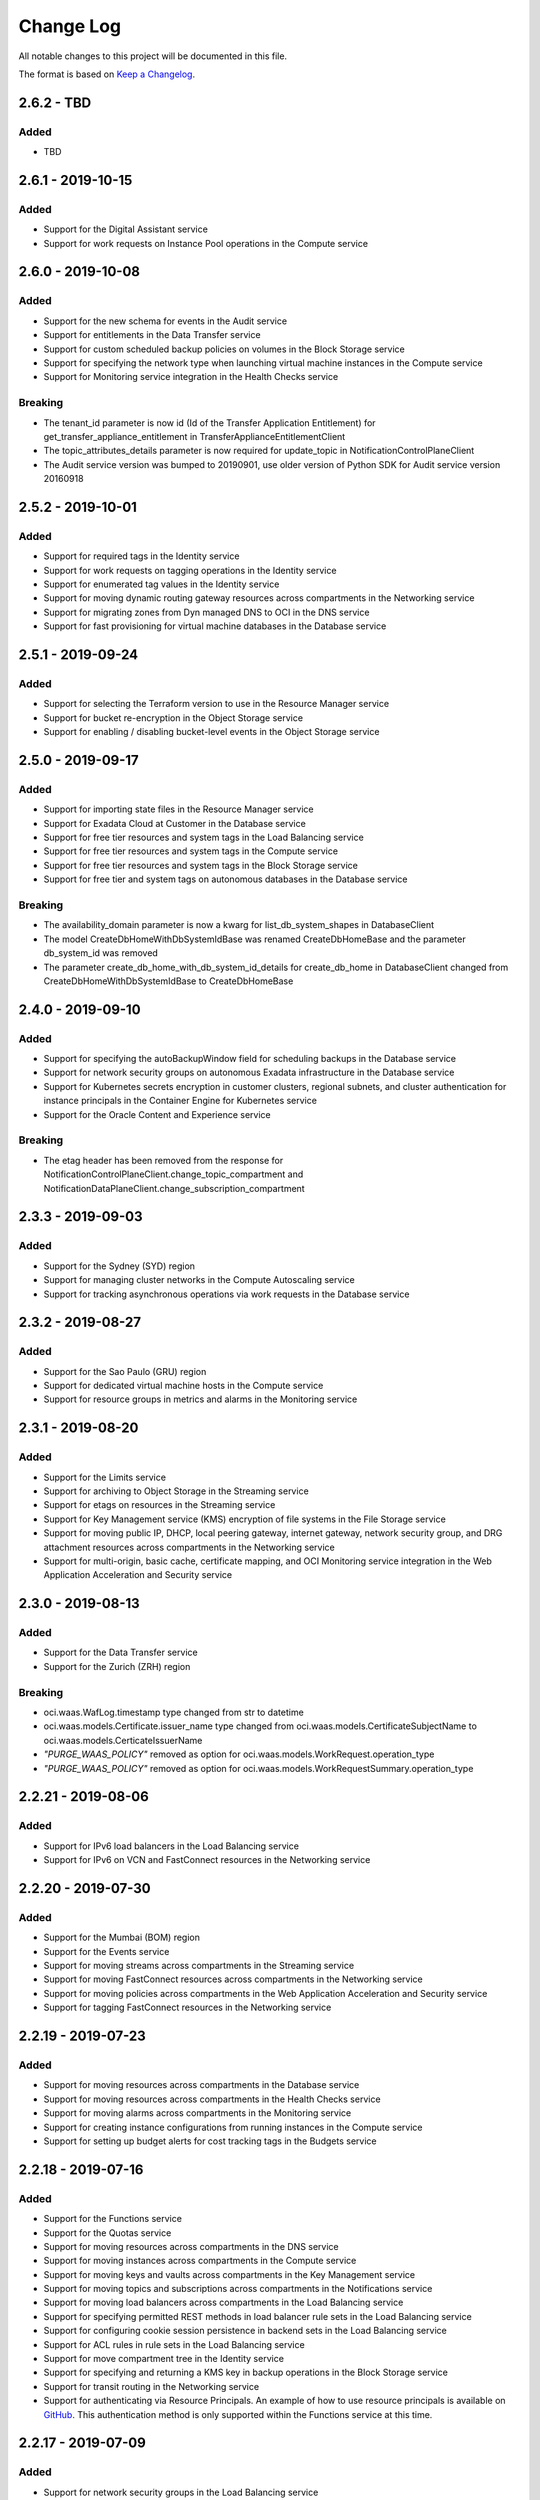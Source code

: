 Change Log
~~~~~~~~~~
All notable changes to this project will be documented in this file.

The format is based on `Keep a Changelog <http://keepachangelog.com/>`_.

====================
2.6.2 - TBD
====================

Added
-----
* TBD

====================
2.6.1 - 2019-10-15
====================

Added
-----
* Support for the Digital Assistant service
* Support for work requests on Instance Pool operations in the Compute service

====================
2.6.0 - 2019-10-08
====================

Added
-----
* Support for the new schema for events in the Audit service
* Support for entitlements in the Data Transfer service
* Support for custom scheduled backup policies on volumes in the Block Storage service
* Support for specifying the network type when launching virtual machine instances in the Compute service
* Support for Monitoring service integration in the Health Checks service

Breaking
--------
* The tenant_id parameter is now id (Id of the Transfer Application Entitlement) for get_transfer_appliance_entitlement in TransferApplianceEntitlementClient
* The topic_attributes_details parameter is now required for update_topic in NotificationControlPlaneClient
* The Audit service version was bumped to 20190901, use older version of Python SDK for Audit service version 20160918

====================
2.5.2 - 2019-10-01
====================

Added
-----
* Support for required tags in the Identity service
* Support for work requests on tagging operations in the Identity service
* Support for enumerated tag values in the Identity service
* Support for moving dynamic routing gateway resources across compartments in the Networking service
* Support for migrating zones from Dyn managed DNS to OCI in the DNS service
* Support for fast provisioning for virtual machine databases in the Database service

====================
2.5.1 - 2019-09-24
====================

Added
-----
* Support for selecting the Terraform version to use in the Resource Manager service
* Support for bucket re-encryption in the Object Storage service
* Support for enabling / disabling bucket-level events in the Object Storage service

====================
2.5.0 - 2019-09-17
====================

Added
-----
* Support for importing state files in the Resource Manager service
* Support for Exadata Cloud at Customer in the Database service
* Support for free tier resources and system tags in the Load Balancing service
* Support for free tier resources and system tags in the Compute service
* Support for free tier resources and system tags in the Block Storage service
* Support for free tier and system tags on autonomous databases in the Database service

Breaking
--------
* The availability_domain parameter is now a kwarg for list_db_system_shapes in DatabaseClient
* The model CreateDbHomeWithDbSystemIdBase was renamed CreateDbHomeBase and the parameter db_system_id was removed
* The parameter create_db_home_with_db_system_id_details for create_db_home in DatabaseClient changed from CreateDbHomeWithDbSystemIdBase to CreateDbHomeBase

====================
2.4.0 - 2019-09-10
====================

Added
-----
* Support for specifying the autoBackupWindow field for scheduling backups in the Database service
* Support for network security groups on autonomous Exadata infrastructure in the Database service
* Support for Kubernetes secrets encryption in customer clusters, regional subnets, and cluster authentication for instance principals in the Container Engine for Kubernetes service
* Support for the Oracle Content and Experience service

Breaking
--------
* The etag header has been removed from the response for NotificationControlPlaneClient.change_topic_compartment and NotificationDataPlaneClient.change_subscription_compartment

====================
2.3.3 - 2019-09-03
====================

Added
-----
* Support for the Sydney (SYD) region
* Support for managing cluster networks in the Compute Autoscaling service
* Support for tracking asynchronous operations via work requests in the Database service

====================
2.3.2 - 2019-08-27
====================

Added
-----
* Support for the Sao Paulo (GRU) region
* Support for dedicated virtual machine hosts in the Compute service
* Support for resource groups in metrics and alarms in the Monitoring service

====================
2.3.1 - 2019-08-20
====================

Added
-----
* Support for the Limits service
* Support for archiving to Object Storage in the Streaming service
* Support for etags on resources in the Streaming service
* Support for Key Management service (KMS) encryption of file systems in the File Storage service
* Support for moving public IP, DHCP, local peering gateway, internet gateway, network security group, and DRG attachment resources across compartments in the Networking service
* Support for multi-origin, basic cache, certificate mapping, and OCI Monitoring service integration in the Web Application Acceleration and Security service

====================
2.3.0 - 2019-08-13
====================

Added
-----
* Support for the Data Transfer service
* Support for the Zurich (ZRH) region

Breaking
--------
* oci.waas.WafLog.timestamp type changed from str to datetime
* oci.waas.models.Certificate.issuer_name type changed from oci.waas.models.CertificateSubjectName to oci.waas.models.CerticateIssuerName
* `"PURGE_WAAS_POLICY"` removed as option for oci.waas.models.WorkRequest.operation_type
* `"PURGE_WAAS_POLICY"` removed as option for oci.waas.models.WorkRequestSummary.operation_type

====================
2.2.21 - 2019-08-06
====================

Added
-----
* Support for IPv6 load balancers in the Load Balancing service
* Support for IPv6 on VCN and FastConnect resources in the Networking service

====================
2.2.20 - 2019-07-30
====================

Added
-----
* Support for the Mumbai (BOM) region
* Support for the Events service
* Support for moving streams across compartments in the Streaming service
* Support for moving FastConnect resources across compartments in the Networking service
* Support for moving policies across compartments in the Web Application Acceleration and Security service
* Support for tagging FastConnect resources in the Networking service

====================
2.2.19 - 2019-07-23
====================

Added
-----
* Support for moving resources across compartments in the Database service
* Support for moving resources across compartments in the Health Checks service
* Support for moving alarms across compartments in the Monitoring service
* Support for creating instance configurations from running instances in the Compute service
* Support for setting up budget alerts for cost tracking tags in the Budgets service

====================
2.2.18 - 2019-07-16
====================

Added
-----
* Support for the Functions service
* Support for the Quotas service
* Support for moving resources across compartments in the DNS service
* Support for moving instances across compartments in the Compute service
* Support for moving keys and vaults across compartments in the Key Management service
* Support for moving topics and subscriptions across compartments in the Notifications service
* Support for moving load balancers across compartments in the Load Balancing service
* Support for specifying permitted REST methods in load balancer rule sets in the Load Balancing service
* Support for configuring cookie session persistence in backend sets in the Load Balancing service
* Support for ACL rules in rule sets in the Load Balancing service
* Support for move compartment tree in the Identity service
* Support for specifying and returning a KMS key in backup operations in the Block Storage service
* Support for transit routing in the Networking service
* Support for authenticating via Resource Principals. An example of how to use resource principals is available on `GitHub <https://github.com/oracle/oci-python-sdk/blob/master/examples/resource_principals_example.py>`__. This authentication method is only supported within the Functions service at this time.

====================
2.2.17 - 2019-07-09
====================

Added
-----
* Support for network security groups in the Load Balancing service
* Support for network security groups in Core Services
* Support for network security groups on database systems in the Database service
* Support for creating autonomous transaction processing and autonomous data warehouse previews in the Database service
* Support for getting the load balancer attachments of instance pools in the Compute service
* Support for moving resources across compartments in the Resource Manager service
* Support for moving VCN resources across compartments in the Networking service

====================
2.2.16 - 2019-07-02
====================

Added
-----
* Support for moving images, instance configurations, and instance pools across compartments in Core Services
* Support for moving autoscaling configurations across compartments in the Compute Autoscaling service

Fixed
-----
* Fixed a bug where the Streaming service's endpoints in Tokyo, Seoul, and future regions were not reachable from the SDK

====================
2.2.15 - 2019-06-25
====================

Added
-----
* Support for moving senders across compartments in the Email service
* Support for moving NAT gateway resources across compartments in Core Services

====================
2.2.14 - 2019-06-18
====================

Added
-----
* Support for moving service gateway resources across compartments in Core Services
* Support for moving block storage resources across compartments in Core Services
* Support for key deletion in the Key Management service

====================
2.2.13 - 2019-06-11
====================

Added
-----
* Support for specifying custom boot volume sizes on instance configurations in the Compute Autoscaling service
* Support for 'Autonomous Transaction Processing - Dedicated' features, as well as maintenance run and backup operations on autonomous databases, autonomous container databases, and autonomous Exadata infrastructure in the Database service

====================
2.2.12 - 2019-06-04
====================

Added
-----
* Support for autoscaling autonomous databases and autonomous data warehouses in the Database service
* Support for specifying fault domains as part of instance configurations in the Compute Autoscaling service
* Support for deleting tag definitions and tag namespaces in the Identity service

Fixed
-----
* Support for regions in realms other than oraclecloud.com in the Load Balancing service

====================
2.2.11 - 2019-05-28
====================

Added
-----
* Support for the Work Requests service, and tracking of a number of Core Services operations through work requests
* Support for emulated volume attachments in Core Services
* Support for changing the compartment of resources in the File Storage service
* Support for tags in list operations in the File Storage service
* Support for returning UI password creation dates in the Identity service

====================
2.2.10 - 2019-05-21
====================

Added
-----
* Support for returning tags when listing instance configurations, instance pools, or autoscaling configurations in the Compute Autoscaling service
* Support for getting the namespace of another tenancy than the caller's tenancy in the Object Storage service
* Support for BGP dynamic routing and providing pre-shared secrets (PSKs) when establishing tunnels in the Networking service

====================
2.2.9 - 2019-05-14
====================

Added
-----
* Support for the Seoul (ICN) region
* Support for logging context fields on data-plane APIs of the Key Management Service
* Support for reverse pagination on list operations of the Email service
* Support for configuring backup retention windows on database backups in the Database service
* Support for subscribed regions in stop_untagged_instances.py on `GitHub <https://github.com/oracle/oci-python-sdk/blob/master/examples/stop_untagged_instances.py>`__.
* New services to showoci.py on `GitHub <https://github.com/oracle/oci-python-sdk/blob/master/examples/showoci/showoci.py>`__.

====================
2.2.8 - 2019-05-07
====================

Added
-----
* Support for the Tokyo (NRT) region
* A sample demonstrating how to find, stop and report on instances that have been improperly tagged is available on `GitHub <https://github.com/oracle/oci-python-sdk/blob/master/examples/stop_untagged_instances.py>`__.
* A sample demonstrating adding and deleting an API key is available on `GitHub <https://github.com/oracle/oci-python-sdk/blob/master/examples/add_API_key.py>`__.
* New services to showoci.py on `GitHub <https://github.com/oracle/oci-python-sdk/blob/master/examples/showoci/showoci.py>`__.

Fixed
-----
* Updated example for Streaming service to address issue with encoding in Python 3 is available on `GitHub <https://github.com/oracle/oci-python-sdk/blob/master/examples/stream_example.py>`__.

====================
2.2.7 - 2019-04-16
====================

Added
-----
* Support for tagging dynamic groups in the Identity service
* Support for updating network ACLs and license types for autonomous databases and autonomous data warehouses in the Database service
* Support for editing static routes and IPSec remote IDs in the Virtual Networking service
* An example for reporting details for multiple Oracle Cloud Infrastructure resources is available on `GitHub <https://github.com/oracle/oci-python-sdk/blob/master/examples/showoci/showoci.py>`__.

====================
2.2.6 - 2019-04-09
====================

Added
-----
* Support for etag and if-match headers (for optimistic concurrency control) in the Email service

====================
2.2.5 - 2019-04-02
====================

Added
-----
* Support for provider service key names on virtual circuits in the FastConnect service
* Support for customer reference names on cross connects and cross connect groups in the FastConnect service
* A sample showing how to use Streaming service from the SDK is available on `GitHub <https://github.com/oracle/oci-python-sdk/blob/master/examples/stream_example.py>`__.

====================
2.2.4 - 2019-03-26
====================

Added
-----
* Support for glob patterns and exclusions for object lifecycle management in the Object Storage service
* Documentation enhancements and corrections for traffic management in the DNS service

====================
2.2.3 - 2019-03-19
====================

Added
-----
* Support for specifying metadata on node pools in the Container Engine for Kubernetes service
* Support for provisioning a new autonomous database or autonomous data warehouse as a clone of another in the Database service

Changed
-------
* Updated vendored packages. idna==2.8, PyJWT==1.7.1, requests==2.21.0, six==1.12.0, urllib3==1.24.1, requests==2.21.0

====================
2.2.2 - 2019-03-12
====================

Added
-----
* Support for the Budgets service
* Support for managing multifactor authentication in the Identity service
* Support for managing default tags in the Identity service
* Support for account recovery in the Identity service
* Support for authentication policies in the Identity service
* Support for specifying the workload type when creating autonomous databases in the Database service
* Support for I/O resource management for Exadata database systems in the Database service
* Support for customer-specified timezones on database systems in the Database service

====================
2.2.1 - 2019-02-28
====================

Added
-----
* Support for the Monitoring service
* Support for the Notification service
* Support for the Resource Manager service
* Support for the Compute Autoscaling service
* Support for changing the compartment of a tag namespace in the Identity service
* Support for specifying fault domains in the Database service
* Support for managing instance monitoring in the Compute service
* Support for attaching/detaching load balancers to instance pools in the Compute service

====================
2.2.0 - 2019-02-21
====================

Added
-----
* Support for government-realm regions
* Support for the Streaming service
* Support for tags in the Key Management service
* Support for regional subnets in the Virtual Networking service

Fixed
-----
* Removed unused Announcements service 'NotificationFollowupDetails' model and 'followups' from Announcement model

====================
2.1.7 - 2019-02-07
====================

Added
-----
* Support for the Web Application Acceleration and Security (WAAS) service
* Support for the Health Checks service
* Support for connection strings on Database resources in the Database service
* Support for traffic management in the DNS service
* Support for tagging in the Email service

====================
2.1.6 - 2019-01-31
====================

Added
-----
* Support for the Announcements service

====================
2.1.5 - 2019-01-24
====================

Added
-----
* Support for renaming databases during restore-from-backup operations in the Database service
* Support for calling Oracle Cloud Infrastructure services in the ca-toronto-1 region

Fixed
-----
* KmsCryptoClient and KmsManagementClient updated to make service_endpoint required
* Explicitly imported path to idna. Addresses `GitHub issue 101 <https://github.com/oracle/oci-python-sdk/issues/101>`__

====================
2.1.4 - 2019-01-10
====================

Added
-----
* Support for device attributes on volume attachments in the Compute service
* Support for custom header rulesets in the Load Balancing service

====================
2.1.3 - 2018-12-13
====================

Added
-----
* Support for Data Guard for VM shapes in the Database service
* Support for sparse disk groups for Exadata shapes in the Database service
* Support for a new field, isLatestForMajorVersion, when listing DB versions in the Database service
* Support for in-transit encryption for paravirtualized boot volume and data volume attachments in the Block Storage service
* Support for tagging DNS Zones in the DNS service
* Support for resetting credentials for SCIM clients associated with an Identity provider and updating user capabilities in the Identity service

Security
-------
* pyOpenSSL pinning was changed to pyOpenSSL>=17.5.0 and cryptography pinning to cryptography>=2.1.4 to address vulnerability `CVE-2018-1000808 <https://nvd.nist.gov/vuln/detail/CVE-2018-1000808>`__

====================
2.1.2 - 2018-11-29
====================

Added
-----
* Support for getting bucket statistics in the Object Storage service
* Support for using FIPS compliant libcrypto library

Fixed
-----
* Block Storage service for copying volume backups across regions is now enabled

====================
2.1.1 - 2018-11-15
====================

Added
-----
* Support for VCN transit routing in the Networking service

Fixed
-----
* Fixed UploadManager to work with unbuffered streams in Python 3

====================
2.1.0 - 2018-11-01
====================

Added
-----
* Support for modifying the route table, DHCP options and security lists associated with a subnet in the Networking service.
* Support for tagging of File Systems, Mount Targets and Snapshots in the File Storage service.
* Support for nested compartments in the Identity service

Breaking
--------
* database_size_in_g_bs field in Backup and BackupSummary models renamed to database_size_in_gbs.

====================
2.0.6 - 2018-10-18
====================

Added
-----
* Support for cost tracking tags in the Identity service
* Support for generating and downloading wallets in the Database service
* Support for creating a standalone backup from an on-premises database in the Database service
* Support for db version and additional connection strings in the Autonomous Transaction Processing and Autonomous Data Warehouse resources of the Database service
* Support for copying volume backups across regions in the Block Storage service
* Support for deleting compartments in the Identity service
* Support for reboot migration for virtual machines in the Compute service
* Support for Instance Pools and Instance Configurations in the Compute service

Changed
-------
* database_edition field in Backup and model changed from a free format string to a validated string. It will only accept one of the following: “STANDARD_EDITION”, “ENTERPRISE_EDITION”, “ENTERPRISE_EDITION_HIGH_PERFORMANCE”, “ENTERPRISE_EDITION_EXTREME_PERFORMANCE”

Breaking
--------
* db_data_size_in_mbs field in Backup and BackupSummary models renamed to database_size_in_g_bs. The type changed from int to float.

====================
2.0.5 - 2018-10-04
====================

Added
-----
* Support for trusted partner images through application listings and subscriptions in the Compute service
* Support for object lifecycle policies in the Object Storage service
* Support for copying objects across regions in the Object Storage service
* Support for network address translation (NAT) gateways in the Networking service

====================
2.0.4 - 2018-09-27
====================

Added
-----
* Support for paravirtualized launch mode when importing images in the Compute service
* Support for Key Management service
* Support for encrypting the contents of an Object Storage bucket using a Key Management service key
* Support for specifying a Key Management service key when launching a compute instance in the Compute service
* Support for specifying a Key Management service key when backing up or restoring a block storage volume in the Block Volume service

Fixed
-----
* ObjectStorageClient requires int value for content_length keyword agruement to put_object and upload_part, but the SDK was not converting the type for the Requests library.

====================
2.0.3 - 2018-09-06
====================

Added
-----
* Added support for updating metadata fields on an instance in the Compute service

Fixed
-----
* Fixed example wait_for_resource_in_state.py to use existing response objects.  The updated example can be found on `GitHub <https://github.com/oracle/oci-python-sdk/blob/master/examples/wait_for_resource_in_state.py>`__.

====================
2.0.2 - 2018-08-23
====================

Added
-----
* Support for fault domains in the Identity service
* Support for resizing an offline volume in the Block Storage service
* Support for Autonomous Data Warehouse and Autonomous Transaction Processing in the Database service

Changed
-------
* Opened up the dependency pinning on cryptography due to `CVE-2018-10903 <https://nvd.nist.gov/vuln/detail/CVE-2018-10903>`__.  OCI does not call the affected method in cryptography, but upgrading is recommended.

====================
2.0.1 - 2018-08-09
====================

Added
-----
* Support for fault domains in the Compute service
* A sample showing how to use Search service from the SDK is available on `GitHub <https://github.com/oracle/oci-python-sdk/blob/master/examples/search_example.py>`__.

====================
2.0.0 - 2018-07-26
====================

Added
-----
* Support for the OCI Search service
* Support for specifying a backup policy when creating a boot volume in the Block Storage service
* Added retries to the InstancePrincipalsSecurityTokenSigner when trying to refresh security tokens

Changed
-------
* Add six, requests, urllib3, idna, and chardet as vendored packages.

Fixed
-----
* Downloading an object from Object Storage could fail without an exception if the connection was closed while the object was being transmitted.

Breaking
--------
* The base exception from requests, `requests.exceptions.RequestException`, has been wrapped in oci.exceptions.RequestExceptions
* `requests.exceptions.ConnectTimeout` has been wrapped in oci.exceptions.ConnectTimeout

====================
1.4.5 - 2018-07-12
====================

Added
-----
* Support for tagging Load Balancers in the Load Balancing service
* Support for export options in the File Storage service
* Support for retrieving compartment name and user name as part of events in the Audit service

Changed
-------
* Setup.py updated to allow more version of cryptography when installing to an existing environment
* Add PyJWT as a vendored package


====================
1.4.4 - 2018-06-28
====================

Added
-----
* Support for service gateway management in the Networking service
* Support for backup and clone of boot volumes in the Block Storage service

Changed
-------
* Setup.py changed to allow more versions of pytz and python-dateutil packages when installing to an existing environment

====================
1.4.3 - 2018-06-14
====================

Added
-----
* Support for the Container Engine service

  * A sample showing how to use this service from the SDK is available on `GitHub <https://github.com/oracle/oci-python-sdk/blob/master/examples/container_engine.py>`__.

Fixed
-------
* Add dependency to idna >=2.5,<2.7 since cryptography and requests both have a dependency on the library and pip can install a version that is incompatable with requests.

====================
1.4.2 - 2018-06-14
====================

This version was removed from PyPi due to a potential dependency conflict between cryptography and requests.

* Support for the Container Engine service

  * A sample showing how to use this service from the SDK is available on `GitHub <https://github.com/oracle/oci-python-sdk/blob/master/examples/container_engine.py>`__.

====================
1.4.1 - 2018-05-31
====================

Added
-----
* Support for the "soft shutdown" instance action in the Compute service
* Support for Auth Token management in the Identity service

Changed
-------
* Bumped required version of python-dateutil to 2.7.3

====================
1.4.0 - 2018-05-17
====================

Added
-----
* Support for launching a database system from a backup in the Database service
* Support for backup or clone of multiple volumes at once using volume groups in the Block Storage service
* Support for tagging virtual cloud network resources in the Networking service
* Support for specifying the PARAVIRTUALIZED remote volume type when creating a virtual image or launching a new instance in the Compute service
* Example to retrieve network information for an instance which can be found on `Github <https://github.com/oracle/oci-python-sdk/blob/master/examples/get_all_instance_ip_addresses_and_dns_info.py>`__.

Changed
-------
* Added retrieving and setting the home region to the user_crud.py example which can be found on `Github <https://github.com/oracle/oci-python-sdk/blob/master/examples/user_crud.py>`__.

Breaking
--------
* In ``FileStorageClient.list_exports`` the ``compartment_id`` parameter has moved from a positional to a keyword argument.  This requires a code change as a v1.3.x call would look like: ``file_storage_client.list_exports('ocid1....')`` but in v1.4.x+ it would look like ``file_storage_client.list_exports(compartment_id='ocid1....')``

====================
1.3.20 - 2018-05-03
====================

Added
-----
* Support for returning names for events in the Audit service
* Support for multiple hostnames per listener in the Load Balancing service
* Helper function for Base64-ing scripts for user_data in launch instance options

  * An example of Base64-ing scripts for user_data can be found on `GitHub <https://github.com/oracle/oci-python-sdk/blob/master/examples/launch_instance_example.py>`__.

Changed
-------
* Add httpsig_cffi as a vendored package

Fixed
-----
* Multipart object put resume to account when final part is less than part size

====================
1.3.19 - 2018-04-19
====================

Added
-----
* Support for tagging ``DbSystem`` and ``Database`` resources in the Database Service
* Support for filtering by ``DbSystemId`` in ``ListDbVersions`` operation in Database Service
* Support for composite operations that provide convenience methods for operations that can be chained together (e.g. launching an instance and waiting for it to enter the RUNNING state)

  * An example on how to perform these operations can be found on `GitHub <https://github.com/oracle/oci-python-sdk/blob/master/examples/composite_operations_example.py>`__.


====================
1.3.18 - 2018-04-05
====================

Added
-----
* Added Python 3.6 as a supported Python version

Fixed
------
* Python API reference documentation improvements


====================
1.3.17 - 2018-03-26
====================

Added
------
* Added support for remote VCN peering across regions

  * An example on how to perform these operations can be found on `GitHub <https://github.com/oracle/oci-python-sdk/blob/master/examples/remote_peering_connection_example.py>`__.

* Added support for calling Oracle Cloud Infrastructure services in the uk-london-1 (LHR) region


====================
1.3.16 - 2018-03-08
====================

Added
-----
* Added support for the Email Service

  * An example on using the Email Service can be found on `GitHub <https://github.com/oracle/oci-python-sdk/blob/master/examples/email_service_example.py>`__.

* Added support for SMTP credentials in the Identity Service

  * An example on managing SMTP credentials can be found on `GitHub <https://github.com/oracle/oci-python-sdk/blob/master/examples/email_service_example.py>`__.

* Added support for paravirtualized volume attachments in Core Services

  * An example on using volume attachments can be found on `GitHub <https://github.com/oracle/oci-python-sdk/blob/master/examples/volume_attachment_example.py>`__.

* Added support for variable size boot volumes in Core Services

====================
1.3.15 - 2018-02-22
====================

Added
-----
* Support for File Storage Service

  * An example on using the File Storage Service can be found on `GitHub <https://github.com/oracle/oci-python-sdk/blob/master/examples/file_storage_example.py>`__.

* Added support for tagging Bucket resources in the Object Storage Service

  * An example on tagging buckets can be found on `GitHub <https://github.com/oracle/oci-python-sdk/blob/master/examples/object_storage_bucket_tagging_example.py>`__.

* Added support  for specifying a restore period for archived objects in the ``RestoreObjects`` operation of the Object Storage service.

  * An example on using archive storage can be found on `GitHub <https://github.com/oracle/oci-python-sdk/blob/master/examples/object_storage_archive_example.py>`__.

====================
1.3.14 - 2018-02-08
====================

Added
-----
* Support for Domain Name System Service

  * An example on using the Domain Name System Service can be found on `GitHub <https://github.com/oracle/oci-python-sdk/blob/master/examples/dns_service_example.py>`_.

* Support for reserved public IPs in Virtual Networking Service

  * An example on using this functionality can be found on `GitHub <https://github.com/oracle/oci-python-sdk/blob/master/examples/reserved_public_ip_example.py>`_.

* Support for path route sets in Load Balancing Service

  * An example on using this functionality can be found on `GitHub <https://github.com/oracle/oci-python-sdk/blob/master/examples/load_balancer_path_route_sets_example.py>`_.

* Support for automated and policy-based backups, read-only volume attachments, and incremental backups in Block Storage Service

  * An example on using policy-based backups can be found on `GitHub <https://github.com/oracle/oci-python-sdk/blob/master/examples/volume_backup_policy_example.py>`_.

* Support for filtering by ``backupId`` in ``ListDbSystems`` operation in Database Service

====================
1.3.13 - 2018-01-25
====================

Added
-----
* Support for using the ``ObjectReadWithoutList`` public access type when creating and updating buckets
* Support for dynamic groups in Identity Service
* Support for instance principals authentication when calling OCI services. An example of how to use instance principals authentication can be found on `GitHub <https://github.com/oracle/oci-python-sdk/blob/master/examples/instance_principals_examples.py>`_.
* Support for configuring idle timeout for listeners in Load Balancer Service
* Support for VNC console connections in Compute Service

====================
1.3.12 - 2018-01-11
====================

Added
-----
* Support for tagging:

  * Support for creating, updating, retrieving and listing tags and tag namespaces (these operations can be found in Identity Service)
  * Support for adding freeform and defined tags to resources in Core Services (Networking, Compute, and Block Volume) and Identity Service
  * An example on using tagging can be found on `GitHub <https://github.com/oracle/oci-python-sdk/blob/master/examples/tagging.py>`_.

* Support for bringing your own custom image for emulation mode virtual machines in Compute Service
* Added the ``oci.pagination`` module, which contains convenience functions so that you don't have to manually deal with page tokens when using list operations. See the `documentation <https://oracle-cloud-infrastructure-python-sdk.readthedocs.io/en/latest/pagination.html>`_ for more information

Changed
-------
* Upgraded cryptography dependency to 2.1.3

  * Added dependency on pyOpenSSL <= 17.4.0 as the minimum cryptography version for pyOpenSSL 17.5.0 is 2.1.4

* Upgraded six dependency to 1.11.0
* Ugraded requests dependency to 2.18.4

====================
1.3.11 - 2017-12-11
====================

Added
-----
* Support for public peering for FastConnect
* Support for specifying an authorized entity name in a Letter of Authority
* Support for showing a list of bandwidth shapes for a specific provider (the ``list_fast_connect_provider_virtual_circuit_bandwidth_shapes`` in ``VirtualNetworkClient``)

Changed
-------
* Audit events now have a ``response_payload`` attribute which contains metadata of interest. For example, the OCID of a resource

Deprecated
-----------
* The ``list_virtual_circuit_bandwidth_shapes`` operation in ``VirtualNetworkClient`` has been deprecated. Use the ``list_fast_connect_provider_virtual_circuit_bandwidth_shapes`` operation instead
* When using ``CreateVirtualCircuitDetails``, supplying a ``provider_name`` is deprecated and ``provider_service_id`` should be used instead

====================
1.3.10 - 2017-11-27
====================

Added
-----
* Support for initializing model objects from keyword arguments
* Support for VCN to VCN peering within the same region
* Support for sorting and filtering in list APIs in Load Balancing service
* Support for user managed boot volumes
* Support for using a second physical NIC when attaching VNICs on X7 Bare Metal instances

Fixed
-----
* Model types now check the data types of their attributes prior to data being serialized and sent to the service
* When opc_request_id is specified as a parameter, it is no longer overwritten with a SDK-generated value

====================
1.3.9 - 2017-11-02
====================

Added
-----
* Support for the Audit service
* Support for archive storage tier, object rename and namespace metadata in Object Storage service
* Support for fast clones of volumes in Block Storage service
* Support for backup and restore in Database service
* Support for sorting and filtering in list APIs in Core Services
* Support for passing explicit None values to service operations. Consult the *Passing explicit Null/None values* section of the `docs <https://oracle-cloud-infrastructure-python-sdk.readthedocs.io>`_ for more information.
* Support for supplying private key contents through the 'key_content' config field

Changed
-------
* Upgraded cryptography dependency to 1.9.
* Minimum version of Mac OS supported is now 10.8

====================
1.3.8 - 2017-10-12
====================

Deprecated
----------
* Creating block volumes and specifying the size in MBs is deprecated. Instead, the new size_in_gbs field should be used to specify the volume size in GBs.

Added
-----
* Support for creating block volumes and specifying the size in GBs.
* Support in UploadManager for handling piped input.
* Support for adding and updating display names for captured instance serial console data.
* Support for VNIC source/destination checks.
* Support for new Database service features: VM DBs, Bring Your Own License, and Data Guard.
* Support for the FRA (eu-frankfurt-1) region.

Changed
-------
* The size of block volumes and volume backups is specified in GBs as well as MBs.

====================
1.3.7 - 2017-09-11
====================

Deprecated
----------
* The top level namespace / package name has been changed from oraclebmc to oci. The oraclebmc package is deprecated and will no longer be maintained starting March 2018. Please upgrade to the oci package to avoid interruption at that time. More info is available `here <http://oracle-cloud-infrastructure-python-sdk.readthedocs.io/en/latest/backward-compatibility.html>`_.
* The default configuration file location has been changed from ~/.oraclebmc/config to ~/.oci/config. The old location still works if the file at the new location does not exist.

Added
-----
* Support for the Database service
* Support for instance console connections
* Support for the Load Balancer Health Status API
* Support for Compartment renaming
* Support for managing customer secret keys

Changed
-------
* The default configuration file location is now ~/.oci/config

====================
1.3.6 - 2017-08-10
====================

Added
-------
* Documentation for UploadManager.

Changed
-------
* Upgraded cryptography dependency to 1.8.2.

====================
1.3.5 - 2017-07-20
====================

Added
-------
* Support for VCN multi-VNIC operations.
* Support for VCN secondary IP operations.
* Support for compute image import/export operations.

====================
 1.3.4 - 2017-06-16
====================

Fixed
-------

* Fixed bug in support for load balancing service.

====================
 1.3.3 - 2017-06-09
====================

Added
-------

* An UploadManager class to better support large object uploads through multipart and parallel operations.
* Support for object storage pre-authenticated requests and public buckets.
* Support for load balancing service.
* Support for nested instance metadata operations.

====================
 1.3.2 - 2017-05-18
====================

Added
-------

* Support for VCN private subnets using the prohibit_public_ip_on_vnic parameter on oci.core.VirtualNetworkClient.create_subnet.
* Support for FastConnect
* Support for list_regions and region subscription operations
* First class support for new IAD region

Fixed
-------

* For manually created configs (not from a file), use default values for optional fields that are not present (`GitHub issue <https://github.com/oracle/bmcs-python-sdk/issues/13>`_)
* Updated parsing of 'region' config value to enable better support for unrecognized regions

====================
 1.3.1 - 2017-04-27
====================

Changed
-------

* No longer throwing exceptions for unrecognized enum values returned by services.  Any unrecognized enum value returned by a service will be mapped to 'UNKNOWN_ENUM_VALUE'.

====================
 1.3.0 - 2017-04-06
====================

Added
-------

* Support for DHCP Search Domain Option.
* Support for ComputeClient.get_windows_instance_initial_credentials.

====================
 1.2.0 - 2017-03-28
====================

Fixed
-------

* Allow service responses to deserialize to base classes when unknown subtypes are returned. Previously this would result in an exception.

Added
-------

* Support hostnames for instances and DNS labels for VCNs and subnets.

====================
 1.1.2 - 2017-03-16
====================

Changed
-------

* Updated cryptography version to 1.8.1

====================
 1.1.1 - 2017-02-23
====================

Added
-------

* Support for iPXE script parameter to launch_instance operation
* Support for stateless security list rules

====================
 1.1.0 - 2017-02-03
====================

Added
-------

* Support added for Core Services:

  * Block Storage
  * Compute
  * Virtual Network

====================
 1.0.0 - 2017-01-17
====================


Added
-------

* Initial Release
* Support added for Identity Service, Object Storage Service
